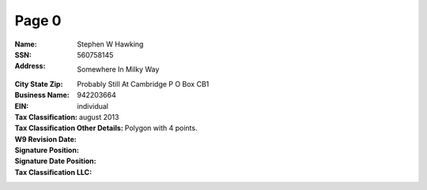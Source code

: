 Page 0
------
:Name: Stephen W Hawking
:SSN: 560758145
:Address: Somewhere In Milky Way
:City State Zip: Probably Still At Cambridge P O Box CB1
:Business Name:
:EIN: 942203664
:Tax Classification: individual
:Tax Classification Other Details:
:W9 Revision Date: august 2013
:Signature Position: Polygon with 4 points.
:Signature Date Position:
:Tax Classification LLC:
